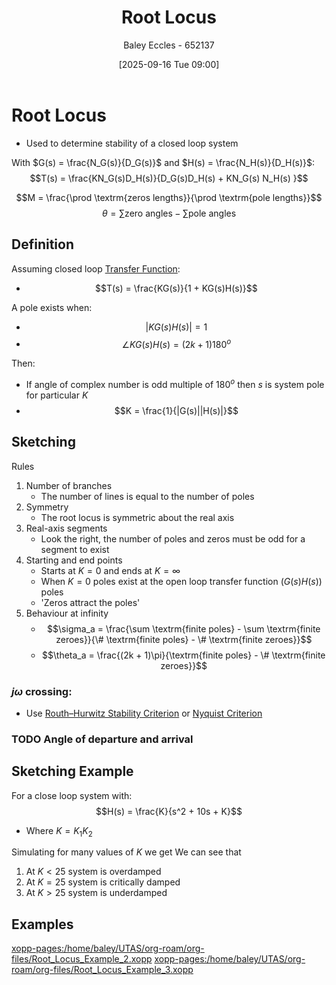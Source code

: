 :PROPERTIES:
:ID:       bcab7053-f2ea-4117-a8c8-eeea97587087
:END:
#+title: Root Locus
#+date: [2025-09-16 Tue 09:00]
#+AUTHOR: Baley Eccles - 652137
#+STARTUP: latexpreview

* Root Locus
 - Used to determine stability of a closed loop system
With $G(s) = \frac{N_G(s)}{D_G(s)}$ and $H(s) = \frac{N_H(s)}{D_H(s)}$:
\[T(s) = \frac{KN_G(s)D_H(s)}{D_G(s)D_H(s) + KN_G(s) N_H(s) }\]

\[M = \frac{\prod \textrm{zeros lengths}}{\prod \textrm{pole lengths}}\]
\[\theta = \sum\textrm{zero angles} - \sum\textrm{pole angles}\]

** Definition
Assuming closed loop [[id:c7591f3a-c2d4-4591-b6af-b0db831a296c][Transfer Function]]:
 - \[T(s) = \frac{KG(s)}{1 + KG(s)H(s)}\]
A pole exists when:
 - \[|KG(s)H(s)| = 1\]
 - \[\angle KG(s)H(s) = (2k + 1)180^o\]
Then:
 - If angle of complex number is odd multiple of $180^o$ then $s$ is system pole for particular $K$
 - \[K = \frac{1}{|G(s)||H(s)|}\]

** Sketching
Rules
1. Number of branches
   - The number of lines is equal to the number of poles
2. Symmetry
   - The root locus is symmetric about the real axis
3. Real-axis segments
   - Look the right, the number of poles and zeros must be odd for a segment to exist
4. Starting and end points
   - Starts at $K = 0$ and ends at $K = \infty$
   - When $K = 0$ poles exist at the open loop transfer function ($G(s)H(s)$) poles
   - 'Zeros attract the poles'
5. Behaviour at infinity
   - \[\sigma_a = \frac{\sum \textrm{finite poles} - \sum \textrm{finite zeroes}}{\# \textrm{finite poles} - \# \textrm{finite zeroes}}\]
   - \[\theta_a = \frac{(2k + 1)\pi}{\textrm{finite poles} - \# \textrm{finite zeroes}}\]

*** $j\omega$ crossing:
 - Use [[id:7b415c54-da2a-4194-a93a-a04488ca173d][Routh–Hurwitz Stability Criterion]] or [[id:0d927ec6-5c0d-497c-b054-43d5d88f8300][Nyquist Criterion]]

*** TODO Angle of departure and arrival

** Sketching Example
For a close loop system with:
\[H(s) = \frac{K}{s^2 + 10s + K}\]
 - Where $K = K_1K_2$
Simulating for many values of $K$ we get
[[./Root_Locus_Example.png]]
We can see that
1. At $K < 25$ system is overdamped
2. At $K = 25$ system is critically damped
3. At $K > 25$ system is underdamped
   

** Examples
[[xopp-pages:/home/baley/UTAS/org-roam/org-files/Root_Locus_Example_2.xopp]]
[[xopp-pages:/home/baley/UTAS/org-roam/org-files/Root_Locus_Example_3.xopp]]

